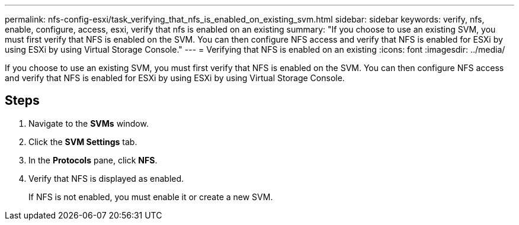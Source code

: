 ---
permalink: nfs-config-esxi/task_verifying_that_nfs_is_enabled_on_existing_svm.html
sidebar: sidebar
keywords: verify, nfs, enable, configure, access, esxi, verify that nfs is enabled on an existing
summary: "If you choose to use an existing SVM, you must first verify that NFS is enabled on the SVM. You can then configure NFS access and verify that NFS is enabled for ESXi by using ESXi by using Virtual Storage Console."
---
= Verifying that NFS is enabled on an existing
:icons: font
:imagesdir: ../media/

[.lead]
If you choose to use an existing SVM, you must first verify that NFS is enabled on the SVM. You can then configure NFS access and verify that NFS is enabled for ESXi by using ESXi by using Virtual Storage Console.

== Steps

. Navigate to the *SVMs* window.
. Click the *SVM Settings* tab.
. In the *Protocols* pane, click *NFS*.
. Verify that NFS is displayed as enabled.
+
If NFS is not enabled, you must enable it or create a new SVM.
